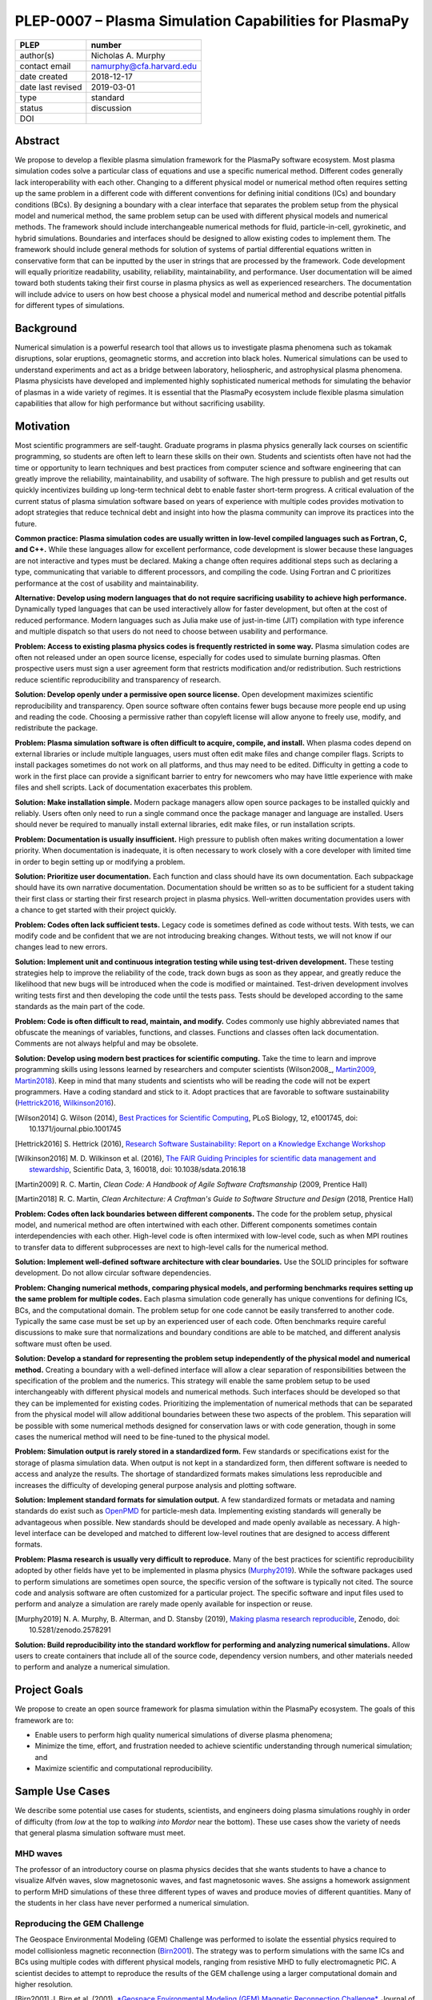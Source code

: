 =======================================================
PLEP-0007 – Plasma Simulation Capabilities for PlasmaPy
=======================================================

+-------------------+---------------------------------------------+
| PLEP              | number                                      |
+===================+=============================================+
| author(s)         | Nicholas A. Murphy                          |
+-------------------+---------------------------------------------+
| contact email     | namurphy@cfa.harvard.edu                    |
+-------------------+---------------------------------------------+
| date created      | 2018-12-17                                  |
+-------------------+---------------------------------------------+
| date last revised | 2019-03-01                                  |
+-------------------+---------------------------------------------+
| type              | standard                                    |
+-------------------+---------------------------------------------+
| status            | discussion                                  |
+-------------------+---------------------------------------------+
| DOI               |                                             |
|                   |                                             |
+-------------------+---------------------------------------------+

Abstract
========

We propose to develop a flexible plasma simulation framework for the
PlasmaPy software ecosystem. Most plasma simulation codes solve a
particular class of equations and use a specific numerical method.
Different codes generally lack interoperability with each other.
Changing to a different physical model or numerical method often
requires setting up the same problem in a different code with
different conventions for defining initial conditions (ICs) and
boundary conditions (BCs).  By designing a boundary with a clear
interface that separates the problem setup from the physical model and
numerical method, the same problem setup can be used with different
physical models and numerical methods. The framework should include
interchangeable numerical methods for fluid, particle-in-cell,
gyrokinetic, and hybrid simulations. Boundaries and interfaces should
be designed to allow existing codes to implement them. The framework
should include general methods for solution of systems of partial
differential equations written in conservative form that can be
inputted by the user in strings that are processed by the
framework. Code development will equally prioritize readability,
usability, reliability, maintainability, and performance. User
documentation will be aimed toward both students taking their first
course in plasma physics as well as experienced researchers. The
documentation will include advice to users on how best choose a
physical model and numerical method and describe potential pitfalls
for different types of simulations.

Background
==========

Numerical simulation is a powerful research tool that allows us to
investigate plasma phenomena such as tokamak disruptions, solar
eruptions, geomagnetic storms, and accretion into black holes.
Numerical simulations can be used to understand experiments and act as
a bridge between laboratory, heliospheric, and astrophysical plasma
phenomena. Plasma physicists have developed and implemented highly
sophisticated numerical methods for simulating the behavior of plasmas
in a wide variety of regimes. It is essential that the PlasmaPy
ecosystem include flexible plasma simulation capabilities that allow
for high performance but without sacrificing usability.

Motivation
==========

.. The points being made in this section are really worth making, but
   the section has become really long, and the suggestions are much
   more general than this.

.. Plasma simulation in the 24½th century

.. There are important points being made in this section, but it's
   long and not directly related to the 


Most scientific programmers are self-taught. Graduate programs in
plasma physics generally lack courses on scientific programming, so
students are often left to learn these skills on their own. Students
and scientists often have not had the time or opportunity to learn
techniques and best practices from computer science and software
engineering that can greatly improve the reliability, maintainability,
and usability of software. The high pressure to publish and get
results out quickly incentivizes building up long-term technical debt
to enable faster short-term progress. A critical evaluation of the
current status of plasma simulation software based on years of
experience with multiple codes provides motivation to adopt strategies
that reduce technical debt and insight into how the plasma community
can improve its practices into the future.

**Common practice: Plasma simulation codes are usually written in
low-level compiled languages such as Fortran, C, and C++.** While
these languages allow for excellent performance, code development is
slower because these languages are not interactive and types must be
declared. Making a change often requires additional steps such as
declaring a type, communicating that variable to different processors,
and compiling the code. Using Fortran and C prioritizes performance at
the cost of usability and maintainability.

**Alternative: Develop using modern languages that do not require
sacrificing usability to achieve high performance.** Dynamically typed
languages that can be used interactively allow for faster development,
but often at the cost of reduced performance. Modern languages such
as Julia make use of just-in-time (JIT) compilation with type
inference and multiple dispatch so that users do not need to choose
between usability and performance.

**Problem: Access to existing plasma physics codes is frequently
restricted in some way.** Plasma simulation codes are often not
released under an open source license, especially for codes used to
simulate burning plasmas. Often prospective users must sign a user
agreement form that restricts modification and/or redistribution.
Such restrictions reduce scientific reproducibility and transparency
of research.

**Solution: Develop openly under a permissive open source license.**
Open development maximizes scientific reproducibility and
transparency. Open source software often contains fewer bugs because
more people end up using and reading the code. Choosing a permissive
rather than copyleft license will allow anyone to freely use, modify,
and redistribute the package.

**Problem: Plasma simulation software is often difficult to acquire,
compile, and install.** When plasma codes depend on external libraries
or include multiple languages, users must often edit make files and
change compiler flags. Scripts to install packages sometimes do not
work on all platforms, and thus may need to be edited. Difficulty in
getting a code to work in the first place can provide a significant
barrier to entry for newcomers who may have little experience with
make files and shell scripts. Lack of documentation exacerbates this
problem.

**Solution: Make installation simple.** Modern package managers allow
open source packages to be installed quickly and reliably. Users often
only need to run a single command once the package manager and
language are installed. Users should never be required to manually
install external libraries, edit make files, or run installation
scripts.

**Problem: Documentation is usually insufficient.** High pressure to
publish often makes writing documentation a lower priority. When
documentation is inadequate, it is often necessary to work closely
with a core developer with limited time in order to begin setting up
or modifying a problem. 

**Solution: Prioritize user documentation.** Each function and class
should have its own documentation. Each subpackage should have its own
narrative documentation. Documentation should be written so as to be
sufficient for a student taking their first class or starting their
first research project in plasma physics. Well-written documentation
provides users with a chance to get started with their project
quickly.

**Problem: Codes often lack sufficient tests.** Legacy code is
sometimes defined as code without tests. With tests, we can modify
code and be confident that we are not introducing breaking changes.
Without tests, we will not know if our changes lead to new errors.

**Solution: Implement unit and continuous integration testing while
using test-driven development.** These testing strategies help to
improve the reliability of the code, track down bugs as soon as they
appear, and greatly reduce the likelihood that new bugs will be
introduced when the code is modified or maintained. Test-driven
development involves writing tests first and then developing the code
until the tests pass. Tests should be developed according to the same
standards as the main part of the code.

**Problem: Code is often difficult to read, maintain, and modify.**
Codes commonly use highly abbreviated names that obfuscate the
meanings of variables, functions, and classes. Functions and classes
often lack documentation. Comments are not always helpful and may be
obsolete. 

**Solution: Develop using modern best practices for scientific
computing.** Take the time to learn and improve programming skills
using lessons learned by researchers and computer scientists
(Wilson2008_, Martin2009_, Martin2018_). Keep in mind that many
students and scientists who will be reading the code will not be
expert programmers. Have a coding standard and stick to it. Adopt
practices that are favorable to software sustainability
(Hettrick2016_, Wilkinson2016_).

.. [Wilson2014] G. Wilson (2014), `Best Practices for Scientific
   Computing <https://doi.org/10.1371/journal.pbio.1001745>`_, PLoS
   Biology, 12, e1001745, doi: 10.1371/journal.pbio.1001745

.. [Hettrick2016] S. Hettrick (2016), `Research Software
   Sustainability: Report on a Knowledge Exchange Workshop
   <http://digitalcommons.unl.edu/cgi/viewcontent.cgi?article=1005&context=scholcom>`_

.. [Wilkinson2016] M. D. Wilkinson et al. (2016), `The FAIR Guiding
   Principles for scientific data management and stewardship
   <https://doi.org/10.1038/sdata.2016.18>`_, Scientific Data, 3,
   160018, doi: 10.1038/sdata.2016.18

.. [Martin2009] R. C. Martin, *Clean Code: A Handbook of Agile
   Software Craftsmanship* (2009, Prentice Hall)

.. [Martin2018] R. C. Martin, *Clean Architecture: A Craftman's Guide
   to Software Structure and Design* (2018, Prentice Hall)

**Problem: Codes often lack boundaries between different components.**
The code for the problem setup, physical model, and numerical method
are often intertwined with each other. Different components sometimes
contain interdependencies with each other. High-level code is often
intermixed with low-level code, such as when MPI routines to transfer
data to different subprocesses are next to high-level calls for the
numerical method.

**Solution: Implement well-defined software architecture with clear
boundaries.** Use the SOLID principles for software development. Do
not allow circular software dependencies.

**Problem: Changing numerical methods, comparing physical models, and
performing benchmarks requires setting up the same problem for
multiple codes.** Each plasma simulation code generally has unique
conventions for defining ICs, BCs, and the computational domain. The
problem setup for one code cannot be easily transferred to another
code. Typically the same case must be set up by an experienced user of
each code. Often benchmarks require careful discussions to make sure
that normalizations and boundary conditions are able to be matched,
and different analysis software must often be used.

**Solution: Develop a standard for representing the problem setup
independently of the physical model and numerical method.** Creating a
boundary with a well-defined interface will allow a clear separation
of responsibilities between the specification of the problem and the
numerics. This strategy will enable the same problem setup to be used
interchangeably with different physical models and numerical methods.
Such interfaces should be developed so that they can be implemented
for existing codes. Prioritizing the implementation of numerical
methods that can be separated from the physical model will allow
additional boundaries between these two aspects of the problem. This
separation will be possible with some numerical methods designed for
conservation laws or with code generation, though in some cases the
numerical method will need to be fine-tuned to the physical model.

**Problem: Simulation output is rarely stored in a standardized
form.** Few standards or specifications exist for the storage of
plasma simulation data. When output is not kept in a standardized
form, then different software is needed to access and analyze the
results. The shortage of standardized formats makes simulations less
reproducible and increases the difficulty of developing general
purpose analysis and plotting software.

**Solution: Implement standard formats for simulation output.** A few
standardized formats or metadata and naming standards do exist such as
`OpenPMD <https://doi.org/10.5281/zenodo.591699>`_ for particle-mesh
data. Implementing existing standards will generally be advantageous
when possible. New standards should be developed and made openly
available as necessary.  A high-level interface can be developed and
matched to different low-level routines that are designed to access
different formats.

**Problem: Plasma research is usually very difficult to reproduce.**
Many of the best practices for scientific reproducibility adopted by
other fields have yet to be implemented in plasma physics
(`Murphy2019`_). While the software packages used to perform
simulations are sometimes open source, the specific version of the
software is typically not cited. The source code and analysis software
are often customized for a particular project. The specific software
and input files used to perform and analyze a simulation are rarely
made openly available for inspection or reuse.

.. [Murphy2019] N. A. Murphy, B. Alterman, and D. Stansby (2019), `Making
		plasma research reproducible
		<https://doi.org/10.5281/zenodo.2578291>`_, Zenodo,
		doi: 10.5281/zenodo.2578291

**Solution: Build reproducibility into the standard workflow for
performing and analyzing numerical simulations.** Allow users to
create containers that include all of the source code, dependency
version numbers, and other materials needed to perform and analyze a
numerical simulation. 

Project Goals
=============

.. The goal of this framework is to minimize the time, effort, and
   energy necessary for users to perform high quality numerical
   simulations of diverse plasma phenomena while maximizing scientific
   and computational reproducibility.

We propose to create an open source framework for plasma simulation
within the PlasmaPy ecosystem. The goals of this framework are to:

* Enable users to perform high quality numerical simulations of
  diverse plasma phenomena;

* Minimize the time, effort, and frustration needed to achieve
  scientific understanding through numerical simulation; and

* Maximize scientific and computational reproducibility.

.. The framework specifications

.. We propose to create an open source framework for plasma simulation
   within the PlasmaPy ecosystem. The goal of this framework is to
   minimize the time, effort, and frustration needed to achieve
   scientific understanding via numerical simulation. Code design will
   prioritize usability, readability, and
   maintainability. Optimization for performance should not come at
   the cost of decreased user-friendliness. The

.. We propose to create an open source framework for plasma simulation
   within the PlasmaPy ecosystem. The goal of this framework is to
   enable users to perform high quality simulations with the minimum
   amount of effort and without requiring knowledge of the details of
   the implementation. Code design will prioritize usability,
   readability, and maintainability. Optimization of performance
   should not come at the cost of decreased user-friendliness. The
   functionality for initial conditions, boundary conditions, physical
   model, and numerical method should be separated from each other
   with abstract interfaces.  Users should be provided with the
   flexibility to switch to a different physical model or different
   numerical method with minimal effort.  This framework should
   include fluid, particle-in-cell (PIC), and hybrid simulation
   capabilities using a variety of well-described numerical methods.

.. Minimize the amount of time, effort, and frustration to needed to
   reach scientific understanding.

Sample Use Cases
================

We describe some potential use cases for students, scientists, and
engineers doing plasma simulations roughly in order of difficulty
(from *low* at the top to *walking into Mordor* near the bottom).
These use cases show the variety of needs that general plasma
simulation software must meet.

.. _waves:

MHD waves
---------

The professor of an introductory course on plasma physics decides that
she wants students to have a chance to visualize Alfvén waves, slow
magnetosonic waves, and fast magnetosonic waves. She assigns a
homework assignment to perform MHD simulations of these three
different types of waves and produce movies of different
quantities. Many of the students in her class have never performed a
numerical simulation.  

.. _GEM:

Reproducing the GEM Challenge
-----------------------------

The Geospace Environmental Modeling (GEM) Challenge was performed to
isolate the essential physics required to model collisionless magnetic
reconnection (Birn2001_). The strategy was to perform simulations with
the same ICs and BCs using multiple codes with different physical
models, ranging from resistive MHD to fully electromagnetic PIC.  A
scientist decides to attempt to reproduce the results of the GEM
challenge using a larger computational domain and higher resolution.

.. [Birn2001] J. Birn et al. (2001), `*Geospace Environmental Modeling
   (GEM) Magnetic Reconnection Challenge*
   <https://doi.org/10.1029/1999JA900449>`_, Journal of Geophysical
   Research, 106, 3715, doi: 10.1029/1999JA900449

.. _testPIC:

Testing PIC algorithms
----------------------

Different PIC algorithms and particle pushers offer different
advantages and are needed for different situations. A researcher
decides to test different algorithms for a variety of different
physical situations.

.. _WholeDevice:

Integrated tokamak modeling
---------------------------

A major goal of magnetic fusion energy science is to create predictive
whole-device models for magnetic confinement devices such as tokamaks
(Poli2018_). Whole-device models will be used by scientists who wish
to understand fundamental plasma behavior, engineers who wish to
design new devices, and control room operators who are overseeing
discharges. Different physical processes will be important in
different parts of the device and at different time and length scales.
The model would need to include a variety of effects including but not
limited to plasma-wall interactions, radio frequency heating, and
neutral beam injection.  Simulation results will need to be tested
against multiple plasma diagnostics.

.. [Poli2018] F. M. Poli (2018), `*Integrated Tokamak modeling: When
   physics informs engineering and research planning*
   <https://doi.org/10.1063/1.5021489>`_, Physics of Plasmas, 25,
   055602, doi: 10.1063/1.5021489

Modeling the solar chromosphere
-------------------------------

The solar chromosphere hosts a rich variety of physical processes.
Many of the simplifying assumptions that are valid in either the
photosphere below or the corona above cannot be applied to the
chromosphere [e.g., the assumption of local thermodynamic equilibrium
(LTE)].  The plasma is partially ionized, so interactions between
neutrals and charged particles are important.  Non-LTE radiative
transfer is required.  Shocks contribute to the heating.  Some solar
physicists will want to model a beam of energetic electrons
precipitating from the corona into the chromosphere during solar
flares. Synthetic observables will be required to validate simulation
results against reality.

Software Requirements Specification
===================================

Availability requirements
-------------------------

* Develop openly under the Open Source Initiative approved `BSD+Patent
  <https://opensource.org/licenses/BSDplusPatent>`_ license.

* Allow installation in a single line using a package manager.  

  - Do not require users to compile external libraries, edit make
    files, change compiler flags, or run bash scripts.

* Design the package to run in Linux, macOS, and Windows environments
  and on scales ranging from a single core to the most powerful
  supercomputers.

Language requirements
---------------------

* Develop the core functionality using Julia because it is an
  interactive language with dynamic typing that uses a just-in-time
  compiler with type inference and multiple dispatch and has
  parallelism built into the language.

  - Do not include any statically typed or non-interactive languages
    because that will decrease long-term maintainability and because
    mixing languages can cause problems with compilers.

* Provide a Python interface to the core functionality.

Application programming interface requirements
----------------------------------------------

* Create APIs for multiple levels of abstraction.  Greater abstraction
  will make the code easier to use, whereas less abstraction will
  provide more options for customizability.

  - Enable a simple simulation (e.g., analytical initial conditions on
    a uniform rectangular grid with periodic boundary conditions) to
    be set up in the minimal number of lines of code while maintaining
    readability and not hiding important details.

  - Provide narrative documentation that progresses from a simulation
    set up using the highest level of abstraction to lower levels of
    abstraction.

* Each numerical method should be programmed to a well-defined
  interface.  PIC and fluid simulations should have identical
  interfaces at the highest level of abstraction.
  
Functionality requirements
--------------------------

* Create a standardized representation for the problem setup so that
  the same problem setup can be used interchangeably for different
  physical models and numerical methods.

.. Create a class or object that represents the dependent variables so
   that it can be used when creating the other classes when needed?
  
  - Include distinct representations for the domain, ICs, and BCs.

    - Check that different domain, IC, and BC representations are
      consistent with each other.

    - Provide clear, well-defined interfaces for each of these
      representations.

  - Allow distinct representation of volumetric source terms that are
    needed to drive turbulence.

  - Implement checks that the domain, ICs, and BCs are consistent with
    each other.

    - Use exception handling to provide useful error messages that
      help users quickly pinpoint problems.

  - Issue a warning when the initial conditions are far out of
    equilibrium.

  - Allow users to select pre-defined initial conditions that are
    commonly used.

* Incorporate grid generation capabilities.

  - Implement general tools to create non-uniform logically
    rectangular grids.

  - Implement or use tools to create a finite element grid for
    experimental geometries.

* Prioritize flexible numerical methods that can solve almost
  arbitrary systems of equations written in conservative form.

  - Allow users to select pre-defined systems of equations.

  - Allow users to provide equations as strings.
  
    - Parse each string to extract the flux and source terms for each
      equation.

    - Create functions for each of the fluxes and sources that can be
      compiled at runtime (with automatic differentiation to calculate
      Jacobians, when needed).

  - Implement finite difference capabilities.

  - Implement finite volume capabilities.

  - Implement finite element/spectral element capabilities.

  - Provide shock capturing algorithms.

* Implement auxiliary functionality.

  - Grad-Shafranov solver

  - Synthetic diagnostic generators

* Implement particle-in-cell simulation capabilities.

  - Define abstract interfaces in the implementation to allow
    different particle-pushers and other simulation components to be
    used interchangeably.

* Implement standardized formats and metadata naming conventions for
  output data.

  - Use existing standards when reasonable to do so.

  - Develop new open standards when necessary.

Testing requirements
--------------------

* Use test-driven development as appropriate.  Write tests first and
  then develop code until tests pass.

* Create 

* Test 


Code quality requirements
-------------------------


Documentation requirements
--------------------------

* Provide narrative documentation 

* All user-facing functions and classes should have 

* Provide a cookbook of recipes

* Documentation should be developed to be 


Anticipated User Experience
===========================

A requirement of this package is to allow users to specify the problem
setup, physical model, and numerical method as independently as
possible. This separation of responsibilities is necessary to allow
users to straightforwardly switch between different systems of equations
and computational algorithms.

Defining the problem setup
--------------------------

Users will first instantiate a class or create a module that contains
all of the information needed to set up the physical problem, including:

* Coordinate system and dimensionality
* Physical domain
* Initial conditions
* Boundary conditions
* Time interval

The physical domain should be capable of being multiply connected or a
more complicated geometry (such as a stellarator).

The initial and boundary conditions will provide a list of the
dependent variables. The initial conditions should be able to be
specified by:

* Choosing a pre-defined standard setup
* Specifying functions for different fields (either as callable
  objects or string representations of the equations)
* Passing in arrays of values
* Using helper tools such as a Grad-Shafranov solver

The boundary conditions should be able to be specified by:

* Choosing pre-defined boundary conditions (e.g., periodic or no-slip
  conducting wall boundaries)
* Specifying functions or conditions that need to be met for different
  fields along different boundaries (either as callable objects or
  string representations of the equations)

Choosing the physical model
---------------------------

Users will choose between fluid, PIC, and hybrid simulations.

For simulations using the fluid approximation, users will either
specify the equations in strings that will be parsed or select
pre-defined systems of equations such as resistive MHD or Hall MHD.
Users will add source and sink terms as necessary and choose models
for dissipation coefficients.

.. If the equations are in conservative form (including with sources and
   sinks), then more general numerical methods may be used.



Specifying the numerical method
-------------------------------

For simulations using the fluid approximation, users will choose
between different finite difference, finite volume, finite/spectral
element, and spectral methods. If possible, the code for the
numerical method will be generated from the specified equations
(though this may require that the equations be specified in
conservative form).

If the users choose a PIC simulation, then they will choose the
particle pusher for the time advance.

At this point, users will specify the numerical input parameters.

.. Right now I am not certain how to deal with boundary conditions, and
   how we could treat them similarly for fluid and PIC simulations.
   If we have a problem setup for a fluid case that has Dirichlet BCs
   for density, then how do we transfer that to a PIC case?  Should we
   have BCs defined separately?  Or include them in the numerical method
   definition maybe?  Maybe we should have a way to convert a fluid
   simulation setup into a PIC simulation.

.. Thinking more: if the boundary conditions are different between
   fluid and PIC, then they should be denoted in different ways.  We
   could provide some suggestions on adapting a problem for PIC vs
   fluid approximation simulations.

.. Users will next define the system of equations or physical model to be
   solved. It is at this point that users will choose the style of
   simulation (including but not limited to fluid, particle-in-cell, and
   hybrid approaches). The physical model will be checked to be consistent
   with the initial and boundary conditions.

.. Users define the physical model.
     Options for user input
      Pre-defined sets of equations with options to specify different
      coefficients (like resistive MHD with uniform, Spitzer, anomalous,
      or a user-defined function)
    List of strings containing the different equations
   If the equations are in conservative form (including with sources
    and sinks) then
   We can have pre-defined sets of equations
   We can have pre-defined sets of equations as a string (including
   unicode characters) following Dedalus approach
    This can be done best if numerical method can be automagically generated
    Julia allows us to pass functions around as arguments (A function
      can have a function as an argument, and a function can return a
      function)
   We can sometimes use pre-set equations (like resistive MHD, with
     uniform or temperature dependent or anomalous resistivity)
     Numerical method
     Post-processing
     Maybe we could create a function that automatically writes text that
       describes the numerical method and such.

Grid generation
---------------

.. More detail needed on grid generation. Need to discuss mesh
   packing capabilities and how to generate complicated grids. For
   finite element simulations, more information on the mapping will be
   necessary, but might not be worth discussing here.

Users will be able to generate the grid after the domain is specified
and the numerical method is chosen.

Performing the simulation
-------------------------

Users will have varying amounts of control over how the simulation is
performed. If no special processing is required, then users would be
able to perform the simulation in a single command.


Proposed Package Structure
==========================

.. Mathematical functions
     Basis functions that are not defined in other packages
   Physics coefficients
     Resistivities
     Transport coefficients
     Plasma parameters
   Built-in grid tools
     Methods for creating a grid
     Should be able to define:
       Finite difference grids (including staggered grids)
       Finite volume grids (including staggered grids)
       Finite element and spectral element grids
         Including for multiply defined geometries
     Ways to specify grids for FD and FV methods (incl. on staggered grids)
     Ways to specify grids


Choice of language
==================

Julia is a new high-level open source language that synthesizes the
best features of Fortran, C, Python, R, MATLAB, and Lisp for
scientific computing. Julia uses a just-in-time (JIT) compiler with
type inference and multiple dispatch to achieve performance comparable
to C and Fortran. Unlike C and Fortran, Julia can be run interactively
and does not require type declarations. These features greatly speed
up code development by allowing prototyping in the same language to be
used for performance runs. Julia natively supports parallelization,
and has been used to achieve petascale computing. **Julia proves that
high performance can be achieved with a dynamically typed interactive
language without sacrificing usability.**

Julia can call code from Fortran and C, and can act as a wrapper for
codes written in these compiled languages. The main drawback of this
approach is that the resulting code would be harder to maintain
because developers would need to know two or three languages. A
potential drawback is that problems can arise in practice when code in
one language is called from a different language. Global optimizations
might also not be possible when mixing more than one language (though
Julia may become capable of optimizations across language boundaries
in the future. If possible, the package itself should be written
entirely in Julia and depend only on packages that can be installed
using Julia's built-in package manager. Users shall *not* be required
to compile or install any external libraries or use any shell scripts.

The implementation shall be written entirely in Julia, and shall have
a Python interface in addition to a Julia interface. The interface may
either be included in the PlasmaPy core package or in an affiliated
package. The ``Plasma`` class should be able to handle the output of
simulations performed using this plasma simulation framework.

Implementation Notes
====================

Boundary Conditions
-------------------

A goal of this effort is to make the setup of fluid, particle, and
hybrid simulations as similar as possible. Ideally, the same problem
setup object should be able to be used to initialize all of these
different types of simulations as similarly as possible. However, the
formulation of boundary conditions between fluid and PIC simulations
can be substantially different and potentially incompatible.

.. I'm not sure how to handle this yet, particularly because I do not
   know enough about boundary conditions for PIC simulations. -Nick

Abstract Interfaces
-------------------

`Abstract base classes
<https://docs.python.org/3.7/library/abc.html>`_ (ABCs) in Python
allow users to define what methods and attributes must be defined in a
subclass of that ABC. This functionality is used in PlasmaPy's
``Plasma`` class. An equivalent to ABCs has not yet been implemented
in Julia (see `Julia issue #6875 on GitHub
<https://github.com/JuliaLang/julia/issues/6975>`_). An alternative to
ABCs would be to create a macro that checks that a particular class or
class instance has all of the required methods.

Issues, Pull Requests, and Branches
===================================

Backward Compatibility
======================

Creation of this general purpose plasma simulator may necessitate
changes to base classes such as ``Plasma`` which are still under
development.

Alternatives
============

Choice of language
------------------

Julia is not the only language that could be used for this project.
The main alternatives are listed below. The most significant
disadvantages are shown in bold.

* **Fortran**, **C**, or **C++**
  - Advantages
    - Exceptional performance as compiled languages
    - Many plasma physicists have considerable knowledge and
      experience with these languages
    - Codes can be called from other languages like Python and Julia
  - Disadvantages
    - **Productivity is reduced because these languages are not
      interactive**
    - Code in these languages is often several times the length of
      equivalent code in Julia or Python
    - Continuous integration testing platforms such as Travis CI do
      not support direct testing of Fortran code
    - Experience with Fortran is less helpful for plasma physics
      students searching for jobs outside of research and academia
    - Limited metaprogramming capabilities

* **Python with NumPy**
  - Advantages
    - Very fast development
    - Useful for prototyping
    - No need to compile code
  - Disadvantage
    - **Slow performance as an interpreted language**
    - NumPy does not offer a sufficient speedup

* **Python with Cython**
  - Advantages
    - C code generated from Cython provides compiled speeds
    - Better usability for end users because they can interact with a
      Python interface
  - Disadvantages
    - Does not provide a whole-language solution
    - **Cython is difficult to work with and maintain**

* **Python with Numba**
  - Advantages
    - Uses a just-in-time compiler to get compiled speeds
    - Often decorating a function with ``numba.jit`` is enough to get
      compiled speeds
  - Disadvantages
    - Because Numba compiles one function at a time, it is unable to
      do global optimizations while compiling
    - Not currently well-suited for massively parallel computing
    - **Does not provide a full language solution to the performance
      vs. productivity conundrum**

* **LuaJIT**
  - Advantages
    - Uses a just-in-time compiler to get compiled speeds
    - Offers exceptional performance, including for graphical
      processing units (GPUs)
  - Disadvantages
    - **Less active community surrounding scientific LuaJIT**
    - Fewer scientific libraries written in LuaJIT

Decision Rationale
==================

This PLEP has not been decided upon yet.
